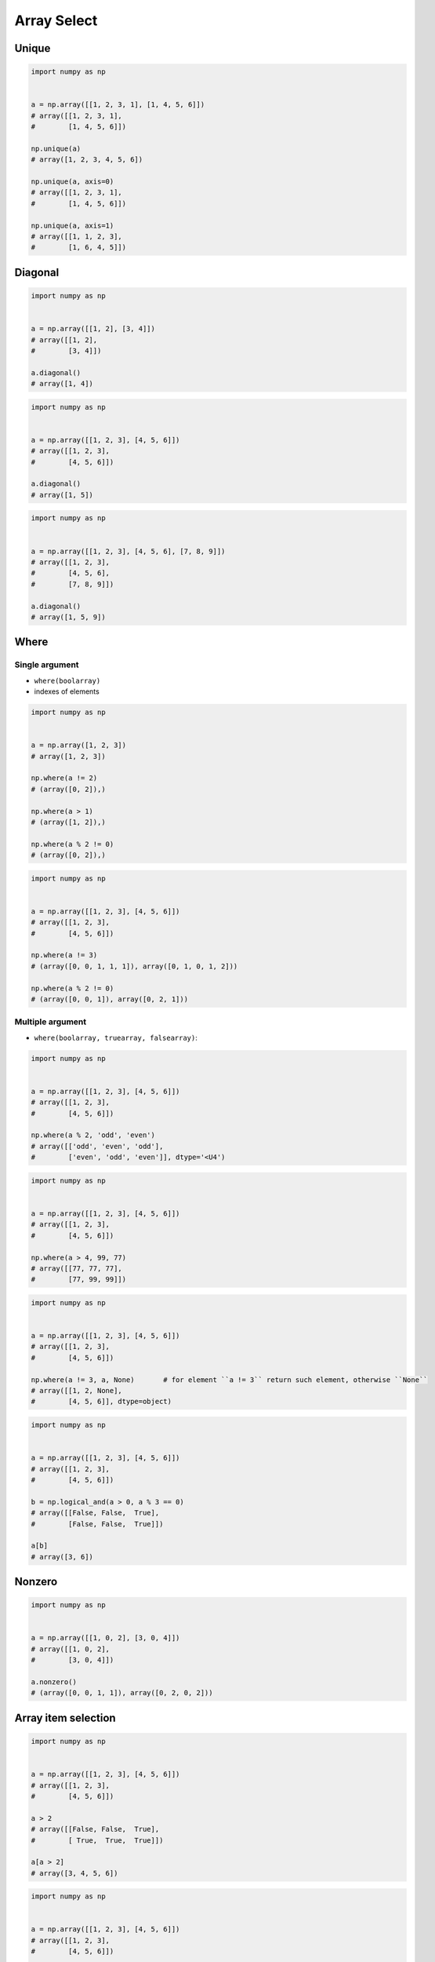 ************
Array Select
************


Unique
======
.. code-block:: python

    import numpy as np


    a = np.array([[1, 2, 3, 1], [1, 4, 5, 6]])
    # array([[1, 2, 3, 1],
    #        [1, 4, 5, 6]])

    np.unique(a)
    # array([1, 2, 3, 4, 5, 6])

    np.unique(a, axis=0)
    # array([[1, 2, 3, 1],
    #        [1, 4, 5, 6]])

    np.unique(a, axis=1)
    # array([[1, 1, 2, 3],
    #        [1, 6, 4, 5]])


Diagonal
========
.. code-block:: python

    import numpy as np


    a = np.array([[1, 2], [3, 4]])
    # array([[1, 2],
    #        [3, 4]])

    a.diagonal()
    # array([1, 4])

.. code-block:: python

    import numpy as np


    a = np.array([[1, 2, 3], [4, 5, 6]])
    # array([[1, 2, 3],
    #        [4, 5, 6]])

    a.diagonal()
    # array([1, 5])

.. code-block:: python

    import numpy as np


    a = np.array([[1, 2, 3], [4, 5, 6], [7, 8, 9]])
    # array([[1, 2, 3],
    #        [4, 5, 6],
    #        [7, 8, 9]])

    a.diagonal()
    # array([1, 5, 9])


Where
=====

Single argument
---------------
* ``where(boolarray)``
* indexes of elements

.. code-block:: python

    import numpy as np


    a = np.array([1, 2, 3])
    # array([1, 2, 3])

    np.where(a != 2)
    # (array([0, 2]),)

    np.where(a > 1)
    # (array([1, 2]),)

    np.where(a % 2 != 0)
    # (array([0, 2]),)


.. code-block:: python

    import numpy as np


    a = np.array([[1, 2, 3], [4, 5, 6]])
    # array([[1, 2, 3],
    #        [4, 5, 6]])

    np.where(a != 3)
    # (array([0, 0, 1, 1, 1]), array([0, 1, 0, 1, 2]))

    np.where(a % 2 != 0)
    # (array([0, 0, 1]), array([0, 2, 1]))

Multiple argument
-----------------
* ``where(boolarray, truearray, falsearray)``:

.. code-block:: python

    import numpy as np


    a = np.array([[1, 2, 3], [4, 5, 6]])
    # array([[1, 2, 3],
    #        [4, 5, 6]])

    np.where(a % 2, 'odd', 'even')
    # array([['odd', 'even', 'odd'],
    #        ['even', 'odd', 'even']], dtype='<U4')

.. code-block:: python

    import numpy as np


    a = np.array([[1, 2, 3], [4, 5, 6]])
    # array([[1, 2, 3],
    #        [4, 5, 6]])

    np.where(a > 4, 99, 77)
    # array([[77, 77, 77],
    #        [77, 99, 99]])

.. code-block:: python

    import numpy as np


    a = np.array([[1, 2, 3], [4, 5, 6]])
    # array([[1, 2, 3],
    #        [4, 5, 6]])

    np.where(a != 3, a, None)       # for element ``a != 3`` return such element, otherwise ``None``
    # array([[1, 2, None],
    #        [4, 5, 6]], dtype=object)

.. code-block:: python

    import numpy as np


    a = np.array([[1, 2, 3], [4, 5, 6]])
    # array([[1, 2, 3],
    #        [4, 5, 6]])

    b = np.logical_and(a > 0, a % 3 == 0)
    # array([[False, False,  True],
    #        [False, False,  True]])

    a[b]
    # array([3, 6])


Nonzero
=======
.. code-block:: python

    import numpy as np


    a = np.array([[1, 0, 2], [3, 0, 4]])
    # array([[1, 0, 2],
    #        [3, 0, 4]])

    a.nonzero()
    # (array([0, 0, 1, 1]), array([0, 2, 0, 2]))


Array item selection
====================
.. code-block:: python

    import numpy as np


    a = np.array([[1, 2, 3], [4, 5, 6]])
    # array([[1, 2, 3],
    #        [4, 5, 6]])

    a > 2
    # array([[False, False,  True],
    #        [ True,  True,  True]])

    a[a > 2]
    # array([3, 4, 5, 6])

.. code-block:: python

    import numpy as np


    a = np.array([[1, 2, 3], [4, 5, 6]])
    # array([[1, 2, 3],
    #        [4, 5, 6]])

    even = (a % 2 == 0)
    a[even]
    # array([2, 4, 6])

.. code-block:: python

    import numpy as np


    a = np.array([[1, 2, 3], [4, 5, 6]])
    # array([[1, 2, 3],
    #        [4, 5, 6]])

    a[np.logical_and(a > 2, a <= 5)]
    # array([3, 4, 5])

.. code-block:: python

    import numpy as np


    a = np.array([1, 2, 3])

    indexes = np.array([0, 1, 0])
    a[indexes]
    # array([1, 2, 1])

    indexes = np.array([0, 2])
    a[indexes]
    # array([1, 3])

.. code-block:: python

    import numpy as np


    a = np.array([1, 2, 3])

    a[[0,2]]
    # array([1, 3])

.. code-block:: python

    import numpy as np


    a = np.array([[1, 4], [9, 16]], float)
    b = np.array([0, 0, 1, 1, 0], int)
    c = np.array([0, 1, 1, 1, 1], int)

    a[b,c]
    # array([ 1., 4., 16., 16., 4.])

.. code-block:: python

    import numpy as np


    a = np.array([2, 4, 6, 8], float)
    b = np.array([0, 0, 1, 3, 2, 1], int)

    a.take(b)
    # array([ 2., 2., 4., 8., 6., 4.])

.. code-block:: python

    import numpy as np


    a = np.array([[0, 1], [2, 3]], float)
    b = np.array([0, 0, 1], int)

    a.take(b, axis=0)
    # array([[ 0., 1.],
    #        [ 0., 1.],
    #        [ 2., 3.]])

    a.take(b, axis=1)
    # array([[ 0., 0., 1.],
    #        [ 2., 2., 3.]])


Assignments
===========

Array filtering
---------------
* Complexity level: easy
* Lines of code to write: 10 lines
* Estimated time of completion: 20 min
* Filename: :download:`solution/numpy_array_filtering.py`

#. Ustaw ziarno losowości na 0
#. Wygeneruj macierz (50x50) o nazwie ``A``
#. Macierz ma składać się z losowych liczb całkowitych z zakresu od 0 do 1024 włącznie.
#. Stwórz macierz ``B``, która będzie zawierała liczby z macierzy ``A`` będące potęgami dwójki.
#. Pozostaw tylko i wyłącznie unikalne wartości.
#. Uporządkuj macierz B w kolejności malejącej (od największej do najmniejszej).

:Hint:
    * ``np.random.randint()``
    * ``np.isin(a, b)``
    * ``np.flip(a)``
